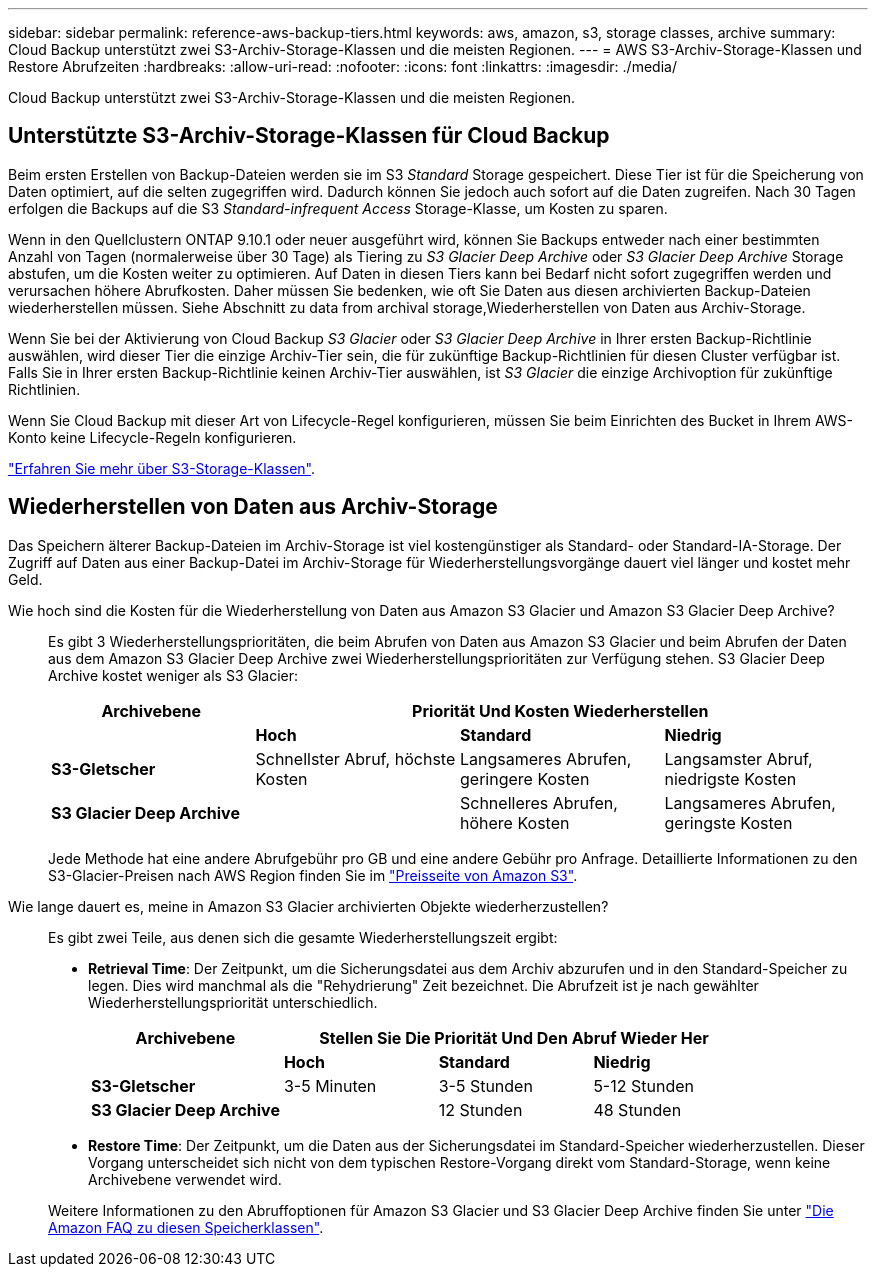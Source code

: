 ---
sidebar: sidebar 
permalink: reference-aws-backup-tiers.html 
keywords: aws, amazon, s3, storage classes, archive 
summary: Cloud Backup unterstützt zwei S3-Archiv-Storage-Klassen und die meisten Regionen. 
---
= AWS S3-Archiv-Storage-Klassen und Restore Abrufzeiten
:hardbreaks:
:allow-uri-read: 
:nofooter: 
:icons: font
:linkattrs: 
:imagesdir: ./media/


[role="lead"]
Cloud Backup unterstützt zwei S3-Archiv-Storage-Klassen und die meisten Regionen.



== Unterstützte S3-Archiv-Storage-Klassen für Cloud Backup

Beim ersten Erstellen von Backup-Dateien werden sie im S3 _Standard_ Storage gespeichert. Diese Tier ist für die Speicherung von Daten optimiert, auf die selten zugegriffen wird. Dadurch können Sie jedoch auch sofort auf die Daten zugreifen. Nach 30 Tagen erfolgen die Backups auf die S3 _Standard-infrequent Access_ Storage-Klasse, um Kosten zu sparen.

Wenn in den Quellclustern ONTAP 9.10.1 oder neuer ausgeführt wird, können Sie Backups entweder nach einer bestimmten Anzahl von Tagen (normalerweise über 30 Tage) als Tiering zu _S3 Glacier Deep Archive_ oder _S3 Glacier Deep Archive_ Storage abstufen, um die Kosten weiter zu optimieren. Auf Daten in diesen Tiers kann bei Bedarf nicht sofort zugegriffen werden und verursachen höhere Abrufkosten. Daher müssen Sie bedenken, wie oft Sie Daten aus diesen archivierten Backup-Dateien wiederherstellen müssen. Siehe Abschnitt zu  data from archival storage,Wiederherstellen von Daten aus Archiv-Storage.

Wenn Sie bei der Aktivierung von Cloud Backup _S3 Glacier_ oder _S3 Glacier Deep Archive_ in Ihrer ersten Backup-Richtlinie auswählen, wird dieser Tier die einzige Archiv-Tier sein, die für zukünftige Backup-Richtlinien für diesen Cluster verfügbar ist. Falls Sie in Ihrer ersten Backup-Richtlinie keinen Archiv-Tier auswählen, ist _S3 Glacier_ die einzige Archivoption für zukünftige Richtlinien.

Wenn Sie Cloud Backup mit dieser Art von Lifecycle-Regel konfigurieren, müssen Sie beim Einrichten des Bucket in Ihrem AWS-Konto keine Lifecycle-Regeln konfigurieren.

https://aws.amazon.com/s3/storage-classes/["Erfahren Sie mehr über S3-Storage-Klassen"^].



== Wiederherstellen von Daten aus Archiv-Storage

Das Speichern älterer Backup-Dateien im Archiv-Storage ist viel kostengünstiger als Standard- oder Standard-IA-Storage. Der Zugriff auf Daten aus einer Backup-Datei im Archiv-Storage für Wiederherstellungsvorgänge dauert viel länger und kostet mehr Geld.

Wie hoch sind die Kosten für die Wiederherstellung von Daten aus Amazon S3 Glacier und Amazon S3 Glacier Deep Archive?:: Es gibt 3 Wiederherstellungsprioritäten, die beim Abrufen von Daten aus Amazon S3 Glacier und beim Abrufen der Daten aus dem Amazon S3 Glacier Deep Archive zwei Wiederherstellungsprioritäten zur Verfügung stehen. S3 Glacier Deep Archive kostet weniger als S3 Glacier:
+
--
[cols="25,25,25,25"]
|===
| Archivebene 3+| Priorität Und Kosten Wiederherstellen 


|  | *Hoch* | *Standard* | *Niedrig* 


| *S3-Gletscher* | Schnellster Abruf, höchste Kosten | Langsameres Abrufen, geringere Kosten | Langsamster Abruf, niedrigste Kosten 


| *S3 Glacier Deep Archive* |  | Schnelleres Abrufen, höhere Kosten | Langsameres Abrufen, geringste Kosten 
|===
Jede Methode hat eine andere Abrufgebühr pro GB und eine andere Gebühr pro Anfrage. Detaillierte Informationen zu den S3-Glacier-Preisen nach AWS Region finden Sie im https://aws.amazon.com/s3/pricing/["Preisseite von Amazon S3"^].

--
Wie lange dauert es, meine in Amazon S3 Glacier archivierten Objekte wiederherzustellen?:: Es gibt zwei Teile, aus denen sich die gesamte Wiederherstellungszeit ergibt:
+
--
* *Retrieval Time*: Der Zeitpunkt, um die Sicherungsdatei aus dem Archiv abzurufen und in den Standard-Speicher zu legen. Dies wird manchmal als die "Rehydrierung" Zeit bezeichnet. Die Abrufzeit ist je nach gewählter Wiederherstellungspriorität unterschiedlich.
+
[cols="25,20,20,20"]
|===
| Archivebene 3+| Stellen Sie Die Priorität Und Den Abruf Wieder Her 


|  | *Hoch* | *Standard* | *Niedrig* 


| *S3-Gletscher* | 3-5 Minuten | 3-5 Stunden | 5-12 Stunden 


| *S3 Glacier Deep Archive* |  | 12 Stunden | 48 Stunden 
|===
* *Restore Time*: Der Zeitpunkt, um die Daten aus der Sicherungsdatei im Standard-Speicher wiederherzustellen. Dieser Vorgang unterscheidet sich nicht von dem typischen Restore-Vorgang direkt vom Standard-Storage, wenn keine Archivebene verwendet wird.


Weitere Informationen zu den Abruffoptionen für Amazon S3 Glacier und S3 Glacier Deep Archive finden Sie unter https://aws.amazon.com/s3/faqs/#Amazon_S3_Glacier["Die Amazon FAQ zu diesen Speicherklassen"^].

--

